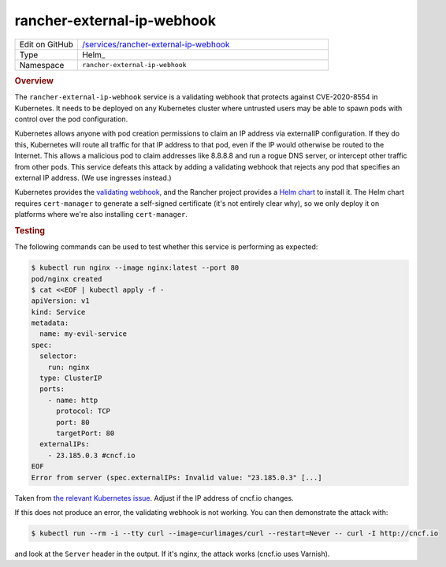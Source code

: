 ###########################
rancher-external-ip-webhook
###########################

.. list-table::
   :widths: 10,40

   * - Edit on GitHub
     - `/services/rancher-external-ip-webhook <https://github.com/lsst-sqre/phalanx/tree/master/services/rancher-external-ip-webhook>`__
   * - Type
     - Helm_
   * - Namespace
     - ``rancher-external-ip-webhook``

.. rubric:: Overview

The ``rancher-external-ip-webhook`` service is a validating webhook that protects against CVE-2020-8554 in Kubernetes.
It needs to be deployed on any Kubernetes cluster where untrusted users may be able to spawn pods with control over the pod configuration.

Kubernetes allows anyone with pod creation permissions to claim an IP address via externalIP configuration.
If they do this, Kubernetes will route all traffic for that IP address to that pod, even if the IP would otherwise be routed to the Internet.
This allows a malicious pod to claim addresses like 8.8.8.8 and run a rogue DNS server, or intercept other traffic from other pods.
This service defeats this attack by adding a validating webhook that rejects any pod that specifies an external IP address.
(We use ingresses instead.)

Kubernetes provides the `validating webhook <https://github.com/kubernetes-sigs/externalip-webhook>`__, and the Rancher project provides a `Helm chart <https://github.com/rancher/externalip-webhook/tree/master/chart>`__ to install it.
The Helm chart requires ``cert-manager`` to generate a self-signed certificate (it's not entirely clear why), so we only deploy it on platforms where we're also installing ``cert-manager``.

.. rubric:: Testing

The following commands can be used to test whether this service is performing as expected:

.. code-block:: console

   $ kubectl run nginx --image nginx:latest --port 80
   pod/nginx created
   $ cat <<EOF | kubectl apply -f -
   apiVersion: v1
   kind: Service
   metadata:
     name: my-evil-service
   spec:
     selector:
       run: nginx
     type: ClusterIP
     ports:
       - name: http
         protocol: TCP
         port: 80
         targetPort: 80
     externalIPs:
       - 23.185.0.3 #cncf.io
   EOF
   Error from server (spec.externalIPs: Invalid value: "23.185.0.3" [...]

Taken from `the relevant Kubernetes issue <https://github.com/kubernetes/kubernetes/issues/97076>`__.
Adjust if the IP address of cncf.io changes.

If this does not produce an error, the validating webhook is not working.
You can then demonstrate the attack with:

.. code-block:: console

   $ kubectl run --rm -i --tty curl --image=curlimages/curl --restart=Never -- curl -I http://cncf.io

and look at the ``Server`` header in the output.
If it's nginx, the attack works (cncf.io uses Varnish).
